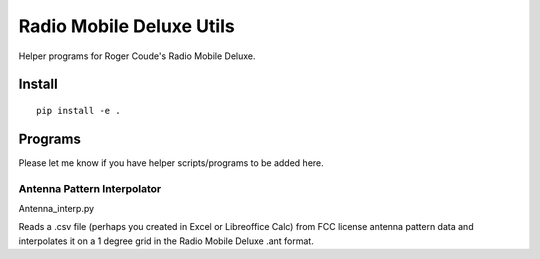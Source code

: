 =========================
Radio Mobile Deluxe Utils
=========================

Helper programs for Roger Coude's Radio Mobile Deluxe.

Install
=======
::

    pip install -e .

Programs
========
Please let me know if you have helper scripts/programs to be added here.

Antenna Pattern Interpolator
----------------------------
Antenna_interp.py

Reads a .csv file (perhaps you created in Excel or Libreoffice Calc) from FCC license antenna pattern data and interpolates it on a 1 degree grid in the Radio Mobile Deluxe .ant format.




